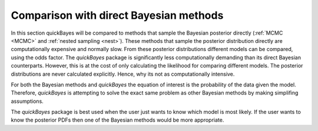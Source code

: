 .. _direct:


Comparison with direct Bayesian methods
---------------------------------------

In this section quickBayes will be compared to methods that sample the Bayesian posterior directly (:ref:`MCMC <MCMC>` and :ref:`nested sampling <nest>`).
These methods that sample the posterior distribution directly are computationally expensive and normally slow.
From these posterior distributions different models can be compared, using the odds factor.
The `quickBayes` package is significantly less computationally demanding than its direct Bayesian counterparts.
However, this is at the cost of only calculating the likelihood for comparing different models.
The posterior distributions are never calculated explicitly.
Hence, why its not as computationally intensive.

For both the Bayesian methods and `quickBayes` the equation of interest is the probability of the data given the model.
Therefore, `quickBayes` is attempting to solve the exact same problem as other Bayesian methods by making simplifing assumptions.

The `quickBayes` package is best used when the user just wants to know which model is most likely.
If the user wants to know the posterior PDFs then one of the Bayesian methods would be more appropriate.

